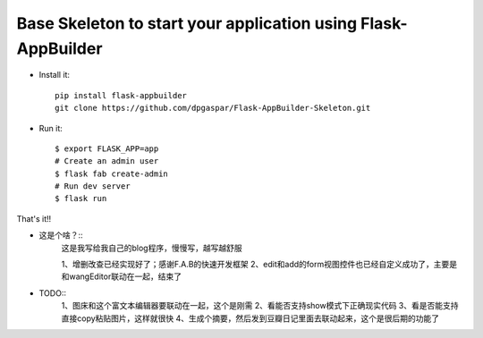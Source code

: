 Base Skeleton to start your application using Flask-AppBuilder
--------------------------------------------------------------

- Install it::

	pip install flask-appbuilder
	git clone https://github.com/dpgaspar/Flask-AppBuilder-Skeleton.git

- Run it::

    $ export FLASK_APP=app
    # Create an admin user
    $ flask fab create-admin
    # Run dev server
    $ flask run


That's it!!

- 这是个啥？::
    这是我写给我自己的blog程序，慢慢写，越写越舒服

    1、增删改查已经实现好了；感谢F.A.B的快速开发框架
    2、edit和add的form视图控件也已经自定义成功了，主要是和wangEditor联动在一起，结束了

- TODO::
    1、图床和这个富文本编辑器要联动在一起，这个是刚需
    2、看能否支持show模式下正确现实代码
    3、看是否能支持直接copy粘贴图片，这样就很快
    4、生成个摘要，然后发到豆瓣日记里面去联动起来，这个是很后期的功能了